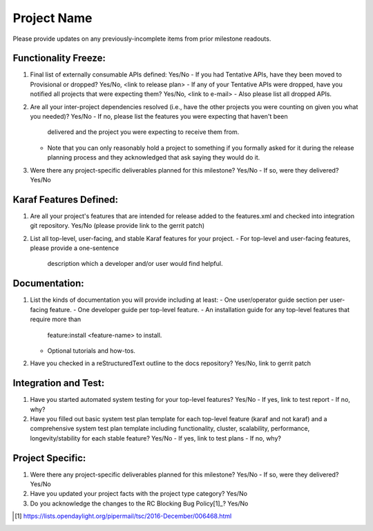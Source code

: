 ============
Project Name
============

Please provide updates on any previously-incomplete items from prior milestone
readouts.

Functionality Freeze:
---------------------

1. Final list of externally consumable APIs defined: Yes/No
   - If you had Tentative APIs, have they been moved to Provisional or dropped? Yes/No, <link to release plan>
   - If any of your Tentative APIs were dropped, have you notified all projects that were expecting them? Yes/No, <link to e-mail>
   - Also please list all dropped APIs.

2. Are all your inter-project dependencies resolved (i.e., have the other
   projects you were counting on given you what you needed)? Yes/No
   - If no, please list the features you were expecting that haven't been
     delivered and the project you were expecting to receive them from.
   - Note that you can only reasonably hold a project to something if you
     formally asked for it during the release planning process and they
     acknowledged that ask saying they would do it.

3. Were there any project-specific deliverables planned for this milestone?
   Yes/No
   - If so, were they delivered? Yes/No

Karaf Features Defined:
-----------------------

1. Are all your project's features that are intended for release added to the
   features.xml and checked into integration git repository. Yes/No (please
   provide link to the gerrit patch)

2. List all top-level, user-facing, and stable Karaf features for your project.
   - For top-level and user-facing features, please provide a one-sentence
     description which a developer and/or user would find helpful.

Documentation:
--------------

1. List the kinds of documentation you will provide including at least:
   - One user/operator guide section per user-facing feature.
   - One developer guide per top-level feature.
   - An installation guide for any top-level features that require more than
     feature:install <feature-name> to install.
   - Optional tutorials and how-tos.

2. Have you checked in a reStructuredText outline to the docs repository?
   Yes/No, link to gerrit patch

Integration and Test:
---------------------

1. Have you started automated system testing for your top-level features?
   Yes/No
   - If yes, link to test report
   - If no, why?

2. Have you filled out basic system test plan template for each top-level
   feature (karaf and not karaf) and a comprehensive system test plan template
   including functionality, cluster, scalability, performance,
   longevity/stability for each stable feature? Yes/No
   - If yes, link to test plans
   - If no, why?

Project Specific:
-----------------

1. Were there any project-specific deliverables planned for this milestone?
   Yes/No
   - If so, were they delivered? Yes/No

2. Have you updated your project facts with the project type category? Yes/No

3. Do you acknowledge the changes to the RC Blocking Bug Policy[1]_? Yes/No

.. [1] https://lists.opendaylight.org/pipermail/tsc/2016-December/006468.html

